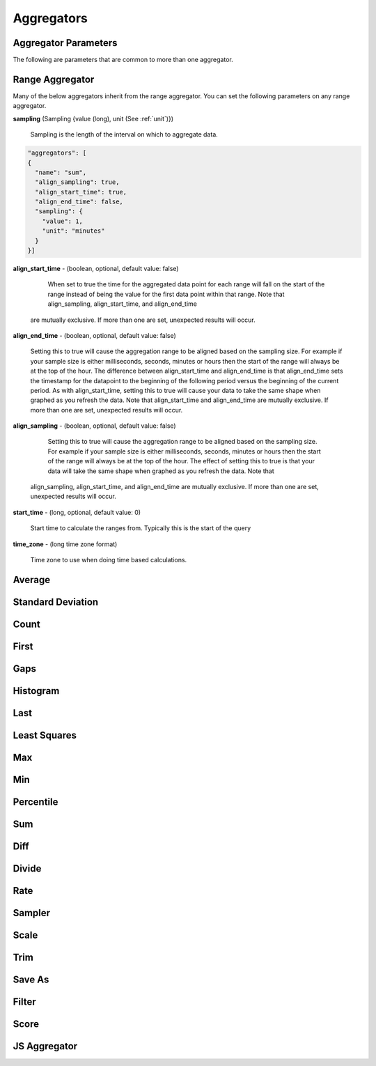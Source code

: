 ===========
Aggregators
===========

---------------------
Aggregator Parameters
---------------------

The following are parameters that are common to more than one aggregator.

.. _unit:

.. js:data:: unit

	Unit is a time unit represented as a string and must be one of (
	MILLISECONDS, SECONDS, MINUTES, HOURS, DAYS, WEEKS, MONTHS, YEARS)

.. _sampling:

.. js:data:: sampling

	A sampling is a json object containing two values a ``value`` and a ``unit``.
	The value is a long and the unit is see :ref:`unit`.


.. _range_aggregator:

----------------
Range Aggregator
----------------

Many of the below aggregators inherit from the range aggregator.  You can set
the following parameters on any range aggregator.

**sampling** (Sampling {value (long), unit (See :ref:`unit`)})

	Sampling is the length of the interval on which to aggregate data.

.. code-block:: javascript

	"aggregators": [
	{
	  "name": "sum",
	  "align_sampling": true,
	  "align_start_time": true,
	  "align_end_time": false,
	  "sampling": {
	    "value": 1,
	    "unit": "minutes"
	  }
	}]

**align_start_time** - (boolean, optional, default value: false)

	When set to true the time for the aggregated data point for each range will
	fall on the start of the range instead of being the value for the first
	data point within that range. Note that align_sampling, align_start_time, and align_end_time
  are mutually exclusive. If more than one are set, unexpected results will occur.

**align_end_time** - (boolean, optional, default value: false)

  Setting this to true will cause the aggregation range to be aligned based on the sampling
  size. For example if your sample size is either milliseconds, seconds, minutes or hours then the
  start of the range will always be at the top of the hour. The difference between align_start_time
  and align_end_time is that align_end_time sets the timestamp for the datapoint to the beginning of
  the following period versus the beginning of the current period. As with align_start_time, setting
  this to true will cause your data to take the same shape when graphed as you refresh the data. Note
  that align_start_time and align_end_time are mutually exclusive. If more than one are set, unexpected
  results will occur.

**align_sampling** - (boolean, optional, default value: false)

	Setting this to true will cause the aggregation range to be aligned based on
	the sampling size.  For example if your sample size is either milliseconds,
	seconds, minutes or hours then the start of the range will always be at the top
	of the hour.  The effect of setting this to true is that your data will
	take the same shape when graphed as you refresh the data. Note that 
  align_sampling, align_start_time, and align_end_time are mutually exclusive.
  If more than one are set, unexpected results will occur.

**start_time** - (long, optional, default value: 0)

	Start time to calculate the ranges from.  Typically this is the start of the query

**time_zone** - (long time zone format)

	Time zone to use when doing time based calculations.

-------
Average
-------
.. js:data:: avg

	Computes average value.
	Extends :ref:`range_aggregator`.

------------------
Standard Deviation
------------------
.. js:data:: dev

	Computes standard deviation.
	Extends :ref:`range_aggregator`.

-----
Count
-----
.. js:data:: count

	Counts the number of data points.
	Extends :ref:`range_aggregator`.

-----
First
-----
.. js:data:: first

	Returns the first data point for the interval.
	Extends :ref:`range_aggregator`.

----
Gaps
----
.. js:data:: gaps

	Marks gaps in data according to sampling rate with a null data point.
	Extends :ref:`range_aggregator`.

---------
Histogram
---------
.. js:data:: histogram

	Calculates a probability distribution and returns the specified percentile
	for the distribution. The "percentile" value is defined as 0 < percentile <= 1
	where .5 is 50% and 1 is 100%. Note that this aggregator has been renamed to
	*percentile* in release 0.9.2.
	See :ref:`percentile_aggregator`.

----
Last
----
.. js:data:: last

	Returns the last data point for the interval.
	Extends :ref:`range_aggregator`.

-------------
Least Squares
-------------
.. js:data:: least_squares

	Returns two points for the range which represent the best fit line through the set of points.
	Extends :ref:`range_aggregator`.

----
Max
----
.. js:data:: max

	Returns the largest value in the interval.
	Extends :ref:`range_aggregator`.

----
Min
----
.. js:data:: min

	Returns the smallest value in the interval.
	Extends :ref:`range_aggregator`.

.. _percentile_aggregator:

----------
Percentile
----------
.. js:data:: percentile

	Finds the percentile of the data range. Calculates a probability distribution
	and returns the specified percentile for the distribution. The “percentile”
	value is defined as 0 < percentile <= 1 where .5 is 50% and 1 is 100%.
	Extends :ref:`range_aggregator`.

	Parameters:
		**percentile** (double) - Percentile to count.

----
Sum
----
.. js:data:: sum

	Sums all values
	Extends :ref:`range_aggregator`.

----
Diff
----
.. js:data:: diff

	Computes the difference between successive data points.

------
Divide
------
.. js:data:: div

	Returns each data point divided by a divisor. Requires a "divisor" property
	which is the value that all data points will be divided by.

	Parameters:
		**divisor** (double) - Value to divide data points by.

----
Rate
----
.. js:data:: rate

	Returns the rate of change between a pair of data points. Requires a "unit"
	property which is the sampling duration (ie rate in seconds, milliseconds,
	minutes, etc...).

	Parameters:
		**sampling** (See :ref:`sampling`) - Sets the sampling for calculating
		the rate.

		**unit** (See :ref:`unit`) - Shortcut for setting the sampling to a single unit.
		If you set the unit to ``SECONDS`` then the sampling is over one second.

		**time_zone** (Long format time zone) - Time zone for doing time calculations.

-------
Sampler
-------
.. js:data:: sampler

	Computes the sampling rate of change for the data points. Requires a "unit"
	property which is the sampling duration  (ie rate in seconds, milliseconds,
	minutes, etc...).

	Parameters:
		**unit** (See :ref:`unit`) - Sets the sampling unit.
		If you set the unit to ``SECONDS`` then the sampling rate is over one second.

		**time_zone** (Long format time zone) - Time zone for doing time calculations.

-----
Scale
-----
.. js:data:: scale

	Scales each data point by a factor. Requires a "factor" property which is
	the scaling value.

	Parameters:
		**factor** (double) - Scale factor.

----
Trim
----
.. js:data:: trim

	Trims off the first, last or both data points for the interval.  Useful in
	conjunction with the save_as aggregator to remove partial intervals.

	Parameters:
		**trim** (FIRST, LAST, BOTH) - Trims either first, last or both end data points.

-------
Save As
-------
.. js:data:: save_as

	Saves the result to another metric.  Any data point with a unique tag value will also
	have that tag set.  So if a data point is returned with tags ``{"dc":["DC1"],"host":["hostA", "hostB"]}``
	only the dc tag will be set when saved.  If you do a group by query the group by tags are saved.

	Parameters:
		**metric_name** (string) - Metric name to save the results to.

		**tags** (Map of key values) - Additional tags to set on the metrics ``{"tag1":"value1","tag2":"value2"}``

		**ttl** (integer) - Sets the ttl on the newly saved metrics

		**add_saved_from** (boolean) - Tells the aggregator to add the saved_from tag to the new metric.  Defaults to true.

------
Filter
------
.. js:data:: filter

	Filters out data points matching given critera.

	Parameters:
		**filter_op** (LTE, LT, GTE, GT, EQUAL) - Defines what data points to filter in relation to the threshold.

		**threshold** (double) - Sets the threshold value for filtering data points.

------
Score
------
.. js:data:: score

	Scores the data based on a set of thresholds. Each data point will be mapped to a value between 0 and n where n is the
	number of thresholds.

	Parameters:
		**order** (ASCENDING, DESCENDING) - The order by which scores are assigned.

		**thresholds** (list) - A set of thresholds to compare the data against, where a threshold is an object with the following properties:

		- **value** (double) - The value of the threshold.

		- **boundary** (SUPERIOR, INFERIOR) - Determines how to compare against values equal to the threshold value. Values
		  equal to the threshold value are greater than thresholds with inferior boundaries and less than thresholds with
		  superior boundaries.


-------------
JS Aggregator
-------------
.. js:data:: js_function
.. js:data:: js_filter
.. js:data:: js_range

	The JS Aggregator is provided as a thrid party module found here

	https://github.com/Kratos-ISE/kise-kairosdb-module/

	The module requires Java 8 and provides a way to pass javascript code as the
	aggregator.
